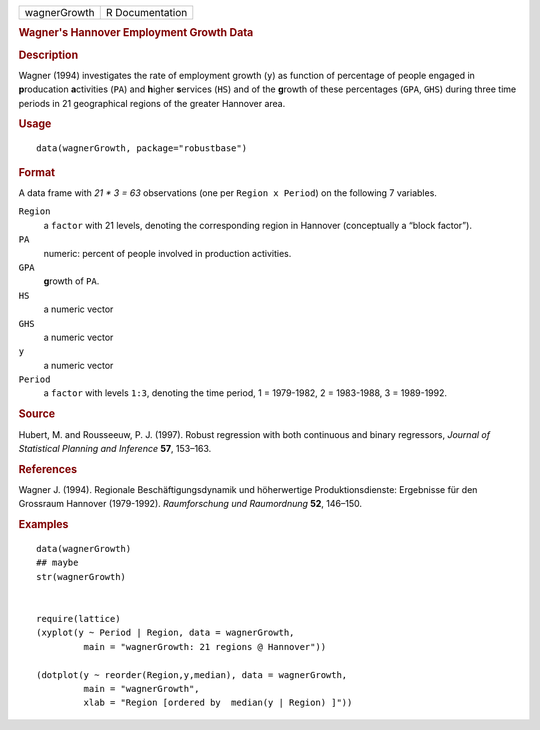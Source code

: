 .. container::

   ============ ===============
   wagnerGrowth R Documentation
   ============ ===============

   .. rubric:: Wagner's Hannover Employment Growth Data
      :name: wagners-hannover-employment-growth-data

   .. rubric:: Description
      :name: description

   Wagner (1994) investigates the rate of employment growth (``y``) as
   function of percentage of people engaged in **p**\ roducation
   **a**\ ctivities (``PA``) and **h**\ igher **s**\ ervices (``HS``)
   and of the **g**\ rowth of these percentages (``GPA``, ``GHS``)
   during three time periods in 21 geographical regions of the greater
   Hannover area.

   .. rubric:: Usage
      :name: usage

   ::

      data(wagnerGrowth, package="robustbase")

   .. rubric:: Format
      :name: format

   A data frame with *21 \* 3 = 63* observations (one per
   ``Region x Period``) on the following 7 variables.

   ``Region``
      a ``factor`` with 21 levels, denoting the corresponding region in
      Hannover (conceptually a “block factor”).

   ``PA``
      numeric: percent of people involved in production activities.

   ``GPA``
      **g**\ rowth of ``PA``.

   ``HS``
      a numeric vector

   ``GHS``
      a numeric vector

   ``y``
      a numeric vector

   ``Period``
      a ``factor`` with levels ``1:3``, denoting the time period, 1 =
      1979-1982, 2 = 1983-1988, 3 = 1989-1992.

   .. rubric:: Source
      :name: source

   Hubert, M. and Rousseeuw, P. J. (1997). Robust regression with both
   continuous and binary regressors, *Journal of Statistical Planning
   and Inference* **57**, 153–163.

   .. rubric:: References
      :name: references

   Wagner J. (1994). Regionale Beschäftigungsdynamik und höherwertige
   Produktionsdienste: Ergebnisse für den Grossraum Hannover
   (1979-1992). *Raumforschung und Raumordnung* **52**, 146–150.

   .. rubric:: Examples
      :name: examples

   ::

      data(wagnerGrowth)
      ## maybe
      str(wagnerGrowth)


      require(lattice)
      (xyplot(y ~ Period | Region, data = wagnerGrowth,
               main = "wagnerGrowth: 21 regions @ Hannover"))

      (dotplot(y ~ reorder(Region,y,median), data = wagnerGrowth,
               main = "wagnerGrowth",
               xlab = "Region [ordered by  median(y | Region) ]"))

